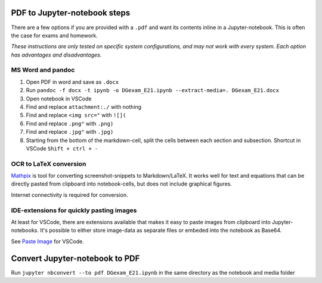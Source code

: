 PDF to Jupyter-notebook steps
===============================

There are a few options if you are provided with a ``.pdf`` and want its contents inline in a Jupyter-notebook.
This is often the case for exams and homework.

*These instructions are only tested on specific system configurations, and may not work with every system. Each option has advantages and disadvantages.*


MS Word and pandoc
----------------------
1. Open PDF in word and save as ``.docx``
2. Run ``pandoc -f docx -t ipynb -o DGexam_E21.ipynb --extract-media=. DGexam_E21.docx``
3. Open notebook in VSCode
4. Find and replace ``attachment:./`` with nothing
5. Find and replace ``<img src="`` with ``![](``
6. Find and replace ``.png"`` with ``.png)``
7. Find and replace ``.jpg"`` with ``.jpg)``
8. Starting from the bottom of the markdown-cell, split the cells between each section and subsection. Shortcut in VSCode ``Shift + ctrl + -``

OCR to LaTeX conversion
-------------------------
`Mathpix <https://mathpix.com/>`_ is tool for converting screenshot-snippets to Markdown/LaTeX.
It works well for text and equations that can be directly pasted from clipboard into notebook-cells, but does not include graphical figures.

Internet connectivity is required for conversion.


IDE-extensions for quickly pasting images
----------------------------------------------
At least for VSCode, there are extensions available that makes it easy to paste images from clipboard into Jupyter-notebooks.
It's possible to either store image-data as separate files or embeded into the notebook as Base64.

See `Paste Image <https://marketplace.visualstudio.com/items?itemName=mushan.vscode-paste-image>`_ for VSCode.

Convert Jupyter-notebook to PDF
==================================
Run ``jupyter nbconvert --to pdf DGexam_E21.ipynb`` in the same directory as the notebook and media folder
